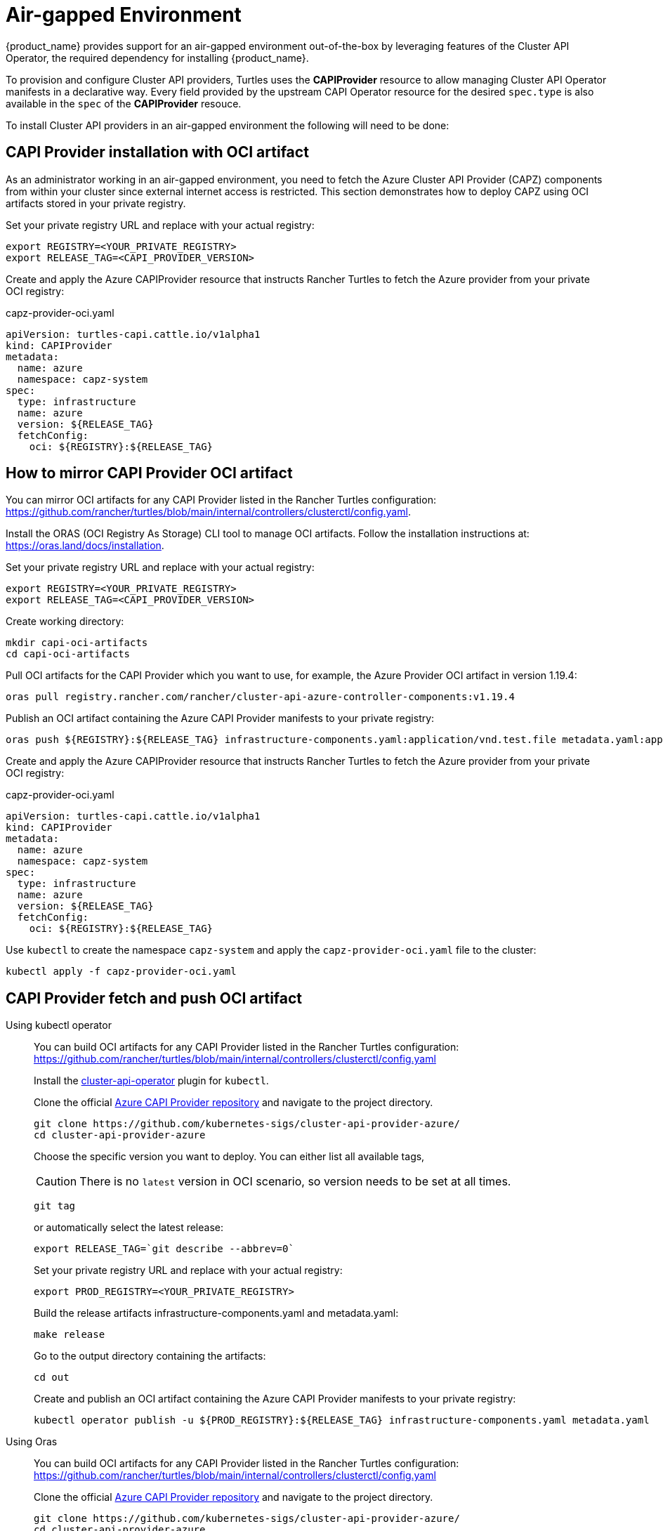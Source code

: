 = Air-gapped Environment

{product_name} provides support for an air-gapped environment out-of-the-box by leveraging features of the Cluster API Operator, the required dependency for installing {product_name}.

To provision and configure Cluster API providers, Turtles uses the *CAPIProvider* resource to allow managing Cluster API Operator manifests in a declarative way. Every field provided by the upstream CAPI Operator resource for the desired `spec.type` is also available in the `spec` of the *CAPIProvider* resouce.

To install Cluster API providers in an air-gapped environment the following will need to be done:

ifeval::["{build-type}" == "product"]
. Configure the Cluster API Operator for an air-gapped environment:
 ** The operator chart will be fetched and stored as a part of the Turtles chart.
 ** Provide image overrides for the operator from an accessible image repository.
. Configure Cluster API providers for an air-gapped environment:
 ** Provide fetch configuration for each provider from an accessible location (e.g., an internal github/gitlab server) or from pre-created ConfigMaps within the cluster.
 ** Provide image overrides for each provider to pull images from an accessible image repository.
. Configure {product_name} for an air-gapped environment:
 ** Collect and publish {product_name} images and publish to the private registry. https://documentation.suse.com/cloudnative/rancher-manager/latest/en/installation-and-upgrade/other-installation-methods/air-gapped/publish-images.html#_2_collect_the_cert_manager_image[Example of cert-manager installation for the reference].
 ** Provide fetch configuration and image values for `core` and `caprke2` providers in xref:../operator/chart.adoc#_cluster_api_operator_values[values.yaml].
 ** Provider image value for the Cluster API Operator Helm chart dependency in https://github.com/kubernetes-sigs/cluster-api-operator/blob/main/hack/charts/cluster-api-operator/values.yaml#L26[values.yaml]. Image values specified with the cluster-api-operator key will be passed along to the Cluster API Operator.
endif::[]
ifeval::["{build-type}" == "community"]
. Configure the Cluster API Operator for an air-gapped environment:
 ** The operator chart will be fetched and stored as a part of the Turtles chart.
 ** Provide image overrides for the operator from an accessible image repository.
. Configure Cluster API providers for an air-gapped environment:
 ** Provide fetch configuration for each provider from an accessible location (e.g., an internal github/gitlab server) or from pre-created ConfigMaps within the cluster.
 ** Provide image overrides for each provider to pull images from an accessible image repository.
. Configure {product_name} for an air-gapped environment:
 ** Collect and publish {product_name} images and publish to the private registry. https://ranchermanager.docs.rancher.com/getting-started/installation-and-upgrade/other-installation-methods/air-gapped-helm-cli-install/publish-images#2-collect-the-cert-manager-image[Example of cert-manager installation for the reference].
 ** Provide fetch configuration and image values for `core` and `caprke2` providers in xref:../operator/chart.adoc#_cluster_api_operator_values[values.yaml].
 ** Provider image value for the Cluster API Operator Helm chart dependency in https://github.com/kubernetes-sigs/cluster-api-operator/blob/main/hack/charts/cluster-api-operator/values.yaml#L26[values.yaml]. Image values specified with the cluster-api-operator key will be passed along to the Cluster API Operator.
endif::[]

== CAPI Provider installation with OCI artifact

As an administrator working in an air-gapped environment, you need to fetch the Azure Cluster API Provider (CAPZ) components from within your cluster since external internet access is restricted. This section demonstrates how to deploy CAPZ using OCI artifacts stored in your private registry.

Set your private registry URL and replace with your actual registry:

[source,bash]
----
export REGISTRY=<YOUR_PRIVATE_REGISTRY>
export RELEASE_TAG=<CAPI_PROVIDER_VERSION>
----

Create and apply the Azure CAPIProvider resource that instructs Rancher Turtles to fetch the Azure provider from your private OCI registry:

.capz-provider-oci.yaml
[source,yaml]
----
apiVersion: turtles-capi.cattle.io/v1alpha1
kind: CAPIProvider
metadata:
  name: azure
  namespace: capz-system
spec:
  type: infrastructure
  name: azure
  version: ${RELEASE_TAG}
  fetchConfig:
    oci: ${REGISTRY}:${RELEASE_TAG}
----

== How to mirror CAPI Provider OCI artifact

You can mirror OCI artifacts for any CAPI Provider listed in the Rancher Turtles configuration: https://github.com/rancher/turtles/blob/main/internal/controllers/clusterctl/config.yaml.

Install the ORAS (OCI Registry As Storage) CLI tool to manage OCI artifacts. Follow the installation instructions at: https://oras.land/docs/installation.

Set your private registry URL and replace with your actual registry:

[source,bash]
----
export REGISTRY=<YOUR_PRIVATE_REGISTRY>
export RELEASE_TAG=<CAPI_PROVIDER_VERSION>
----

Create working directory:

[source,bash]
----
mkdir capi-oci-artifacts
cd capi-oci-artifacts
----

Pull OCI artifacts for the CAPI Provider which you want to use, for example, the Azure Provider OCI artifact in version 1.19.4:

[source,bash]
----
oras pull registry.rancher.com/rancher/cluster-api-azure-controller-components:v1.19.4
----

Publish an OCI artifact containing the Azure CAPI Provider manifests to your private registry:

[source,bash]
----
oras push ${REGISTRY}:${RELEASE_TAG} infrastructure-components.yaml:application/vnd.test.file metadata.yaml:application/vnd.test.file
----

Create and apply the Azure CAPIProvider resource that instructs Rancher Turtles to fetch the Azure provider from your private OCI registry:

.capz-provider-oci.yaml
[source,yaml]
----
apiVersion: turtles-capi.cattle.io/v1alpha1
kind: CAPIProvider
metadata:
  name: azure
  namespace: capz-system
spec:
  type: infrastructure
  name: azure
  version: ${RELEASE_TAG}
  fetchConfig:
    oci: ${REGISTRY}:${RELEASE_TAG}
----

Use `kubectl` to create the namespace `capz-system` and apply the `capz-provider-oci.yaml` file to the cluster:

[source,bash]
----
kubectl apply -f capz-provider-oci.yaml
----

== CAPI Provider fetch and push OCI artifact

[tabs]
======
Using kubectl operator::
+
--
You can build OCI artifacts for any CAPI Provider listed in the Rancher Turtles configuration: https://github.com/rancher/turtles/blob/main/internal/controllers/clusterctl/config.yaml

Install the https://cluster-api-operator.sigs.k8s.io/03_topics/03_plugin/01_installation[cluster-api-operator] plugin for `kubectl`.

Clone the official https://github.com/kubernetes-sigs/cluster-api-provider-azure/[Azure CAPI Provider repository] and navigate to the project directory.

[source,bash]
----
git clone https://github.com/kubernetes-sigs/cluster-api-provider-azure/
cd cluster-api-provider-azure
----

Choose the specific version you want to deploy. You can either list all available tags,

[CAUTION]
There is no `latest` version in OCI scenario, so version needs to be set at all times.

[source,bash]
----
git tag
----

or automatically select the latest release:

[source,console]
----
export RELEASE_TAG=`git describe --abbrev=0`
----

Set your private registry URL and replace with your actual registry:

[source,bash]
----
export PROD_REGISTRY=<YOUR_PRIVATE_REGISTRY>
----

Build the release artifacts infrastructure-components.yaml and metadata.yaml:

[source,bash]
----
make release
----

Go to the output directory containing the artifacts:

[source,bash]
----
cd out
----

Create and publish an OCI artifact containing the Azure CAPI Provider manifests to your private registry:

[source,bash]
----
kubectl operator publish -u ${PROD_REGISTRY}:${RELEASE_TAG} infrastructure-components.yaml metadata.yaml
----
--

Using Oras::
+
--
You can build OCI artifacts for any CAPI Provider listed in the Rancher Turtles configuration: https://github.com/rancher/turtles/blob/main/internal/controllers/clusterctl/config.yaml

Clone the official https://github.com/kubernetes-sigs/cluster-api-provider-azure/[Azure CAPI Provider repository] and navigate to the project directory.

[source,bash]
----
git clone https://github.com/kubernetes-sigs/cluster-api-provider-azure/
cd cluster-api-provider-azure
----

Choose the specific version you want to deploy. You can either list all available tags,

[CAUTION]
There is no `latest` version in OCI scenario, so the version needs to be set at all times.

[source,bash]
----
git tag
----

or automatically select the latest release:

[source,console]
----
export RELEASE_TAG=`git describe --abbrev=0`
----

Set your private registry URL and replace with your actual registry:

[source,bash]
----
export PROD_REGISTRY=<YOUR_PRIVATE_REGISTRY>
----

Build the release artifacts infrastructure-components.yaml and metadata.yaml:

[source,bash]
----
make release
----

Go to the output directory containing the artifacts:

[source,bash]
----
cd out
----

Install the ORAS (OCI Registry As Storage) CLI tool to manage OCI artifacts. Follow the installation instructions at: https://oras.land/docs/installation

Create and publish an OCI artifact containing the Azure CAPI Provider manifests to your private registry:

[source,bash]
----
oras push ${PROD_REGISTRY}:${RELEASE_TAG} infrastructure-components.yaml:application/vnd.test.file metadata.yaml:application/vnd.test.file
----
--

======


Create and apply the Azure CAPIProvider resource that instructs Rancher Turtles to fetch the Azure provider from your private OCI registry:

.capz-provider-oci.yaml
[source,yaml]
----
apiVersion: turtles-capi.cattle.io/v1alpha1
kind: CAPIProvider
metadata:
  name: azure
  namespace: capz-system
spec:
  type: infrastructure
  name: azure
  version: ${RELEASE_TAG}
  fetchConfig:
    oci: ${PROD_REGISTRY}:${RELEASE_TAG}
----

Use `kubectl` to create the namespace `capz-system` and apply the `capz-provider-oci.yaml` file to the cluster:

[source,bash]
----
kubectl apply -f capz-provider-oci.yaml
----

== CAPI Provider installation with fetched manifest

As an admin, I need to fetch the vSphere provider (CAPV) components from within the cluster because I am working in an air-gapped environment.

In this example, there is a ConfigMap in the `capv-system` namespace that defines the components and metadata of the provider. It can be created manually or by running the following commands:

[source,bash]
----
# Get the file contents from the GitHub release
curl -L https://github.com/rancher-sandbox/cluster-api-provider-vsphere/releases/download/v1.12.0/infrastructure-components.yaml -o components.yaml
curl -L https://github.com/rancher-sandbox/cluster-api-provider-vsphere/releases/download/v1.12.0/metadata.yaml -o metadata.yaml

# Create the configmap from the files
kubectl create configmap v1.12.0 --namespace=capv-system --from-file=components=components.yaml --from-file=metadata=metadata.yaml --dry-run=client -o yaml > configmap.yaml
----

This command example would need to be adapted to the provider and version you want to use. The resulting config map will look similar to the example below:

[source,yaml]
----
apiVersion: v1
kind: ConfigMap
metadata:
  labels:
    provider-components: vsphere
  name: v1.12.0
  namespace: capv-system
data:
  components: |
    # Components for v1.12.0 YAML go here
  metadata: |
    # Metadata information goes here
----

A *CAPIProvider* resource will need to be created to represent the vSphere infrastructure provider. It will need to be configured with a `fetchConfig`. The label selector allows the operator to determine the available versions of the vSphere provider and the Kubernetes resources that need to be deployed (i.e. contained within ConfigMaps which match the label selector).

Since the provider's version is marked as `v1.12.0`, the operator uses the components information from the ConfigMap with matching label to install the vSphere provider.

[source,yaml]
----
apiVersion: turtles-capi.cattle.io/v1alpha1
kind: CAPIProvider
metadata:
  name: vsphere
  namespace: capv-system
spec:
  name: vsphere
  type: infrastructure
  version: v1.12.0
  configSecret:
    name: vsphere-variables
  fetchConfig:
    selector:
      matchLabels:
        provider-components: vsphere
  deployment:
    containers:
    - name: manager
      imageUrl: "registry.suse.com/rancher/cluster-api-vsphere-controller:v1.12.0"
  variables:
    CLUSTER_TOPOLOGY: "true"
    EXP_CLUSTER_RESOURCE_SET: "true"
    EXP_MACHINE_POOL: "true"
----

Additionally the *CAPIProvider* overrides the container image to use for the provider using the `deployment.containers[].imageUrl` field. This allows the operator to pull the image from a registry within the air-gapped environment.

=== ConfigMap size limitations

There is a limit on the https://kubernetes.io/docs/concepts/configuration/configmap/#motivation[maximum size] of a ConfigMap - 1MiB. If the manifests do not fit into this size, Kubernetes will generate an error and provider installation fail. To avoid this, you can archive the manifests and put them in the ConfigMap that way.

For example, you have two files: `components.yaml` and `metadata.yaml`. To create a working config map you need:

. Archive components.yaml using `gzip` cli tool
+
[source,sh]
----
gzip -c components.yaml > components.gz
----
+
. Create a ConfigMap manifest from the archived data
+
[source,sh]
----
kubectl create configmap v1.12.0 --namespace=capv-system --from-file=components=components.gz --from-file=metadata=metadata.yaml --dry-run=client -o yaml > configmap.yaml
----
+
. Edit the file by adding "provider.cluster.x-k8s.io/compressed: true" annotation
+
[source,sh]
----
yq eval -i '.metadata.annotations += {"provider.cluster.x-k8s.io/compressed": "true"}' configmap.yaml
----
+
NOTE: Without this annotation, the operator won't be able to determine if the data is compressed or not.

. Add labels that will be used to match the ConfigMap in `fetchConfig` section of the provider
+
[source,sh]
----
yq eval -i '.metadata.labels += {"my-label": "label-value"}' configmap.yaml
----
+
. Create a ConfigMap in your Kubernetes cluster using kubectl
+
[source,sh]
----
kubectl create -f configmap.yaml
----

